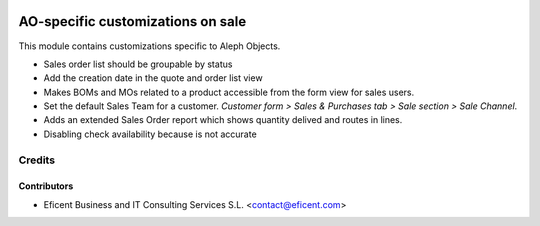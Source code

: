 .. image:: https://img.shields.io/badge/license-AGPL--3-blue.png
   :target: https://www.gnu.org/licenses/agpl
   :alt: License: AGPL-3

==================================
AO-specific customizations on sale
==================================

This module contains customizations specific to Aleph Objects.

* Sales order list should be groupable by status
* Add the creation date in the quote and order list view
* Makes BOMs and MOs related to a product accessible from the form view for
  sales users.
* Set the default Sales Team for a customer. *Customer form > Sales &
  Purchases tab > Sale section > Sale Channel*.
* Adds an extended Sales Order report which shows quantity delived and routes
  in lines.
* Disabling check availability because is not accurate

Credits
=======

Contributors
------------

* Eficent Business and IT Consulting Services S.L. <contact@eficent.com>
